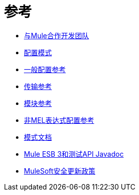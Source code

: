 = 参考

*  link:/mule-user-guide/v/3.4/team-development-with-mule[与Mule合作开发团队]
*  link:/mule-user-guide/v/3.4/configuration-patterns[配置模式]
*  link:/mule-user-guide/v/3.4/general-configuration-reference[一般配置参考]
*  link:/mule-user-guide/v/3.4/transports-reference[传输参考]
*  link:/mule-user-guide/v/3.4/modules-reference[模块参考]
*  link:/mule-user-guide/v/3.4/non-mel-expressions-configuration-reference[非MEL表达式配置参考]
*  link:/mule-user-guide/v/3.4/schema-documentation[模式文档]
*  link:/mule-user-guide/v/3.4/mule-esb-3-and-test-api-javadoc[Mule ESB 3和测试API Javadoc]
*  link:/mule-user-guide/v/3.4/mulesoft-security-update-policy[MuleSoft安全更新政策]
